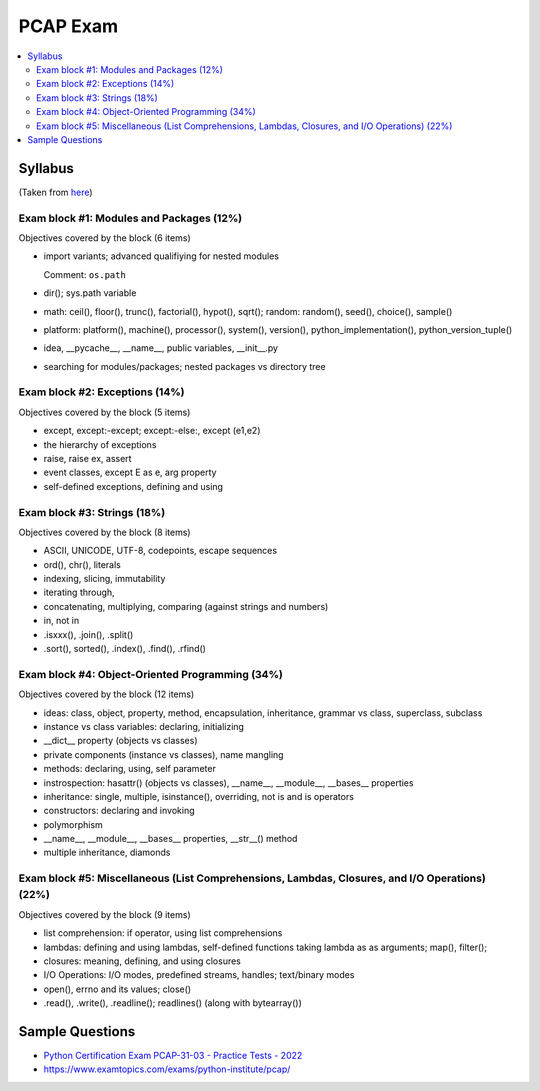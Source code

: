 PCAP Exam
=========

.. contents::
   :local:

Syllabus
--------

(Taken from `here
<https://pythoninstitute.org/certification/pcap-certification-associate/pcap-exam-syllabus/>`__)

Exam block #1: Modules and Packages (12%)
.........................................

Objectives covered by the block (6 items)

* import variants; advanced qualifiying for nested modules

  Comment: ``os.path``

* dir(); sys.path variable
* math: ceil(), floor(), trunc(), factorial(), hypot(), sqrt(); random: random(), seed(), choice(), sample()
* platform: platform(), machine(), processor(), system(), version(), python_implementation(), python_version_tuple()
* idea, __pycache__, __name__, public variables, __init__.py
* searching for modules/packages; nested packages vs directory tree

Exam block #2: Exceptions (14%)
...............................

Objectives covered by the block (5 items)

* except, except:-except; except:-else:, except (e1,e2)
* the hierarchy of exceptions
* raise, raise ex, assert
* event classes, except E as e, arg property
* self-defined exceptions, defining and using

Exam block #3: Strings (18%)
............................

Objectives covered by the block (8 items)

* ASCII, UNICODE, UTF-8, codepoints, escape sequences
* ord(), chr(), literals
* indexing, slicing, immutability
* iterating through,
* concatenating, multiplying, comparing (against strings and numbers)
* in, not in
* .isxxx(), .join(), .split()
* .sort(), sorted(), .index(), .find(), .rfind()

Exam block #4: Object-Oriented Programming (34%)
................................................

Objectives covered by the block (12 items)

* ideas: class, object, property, method, encapsulation, inheritance, grammar vs class, superclass, subclass
* instance vs class variables: declaring, initializing
* __dict__ property (objects vs classes)
* private components (instance vs classes), name mangling
* methods: declaring, using, self parameter
* instrospection: hasattr() (objects vs classes), __name__, __module__, __bases__ properties
* inheritance: single, multiple, isinstance(), overriding, not is and is operators
* constructors: declaring and invoking
* polymorphism
* __name__, __module__, __bases__ properties, __str__() method
* multiple inheritance, diamonds

Exam block #5: Miscellaneous (List Comprehensions, Lambdas, Closures, and I/O Operations) (22%)
...............................................................................................

Objectives covered by the block (9 items)

* list comprehension: if operator, using list comprehensions
* lambdas: defining and using lambdas, self-defined functions taking lambda as as arguments; map(), filter();
* closures: meaning, defining, and using closures
* I/O Operations: I/O modes, predefined streams, handles; text/binary modes
* open(), errno and its values; close()
* .read(), .write(), .readline(); readlines() (along with bytearray())

Sample Questions
----------------

* `Python Certification Exam PCAP-31-03 - Practice Tests - 2022
  <https://www.udemy.com/course/python-certification-exam-pcap-31-03-practice-tests/>`__
* https://www.examtopics.com/exams/python-institute/pcap/
